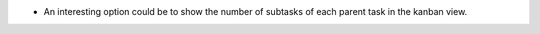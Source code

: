 * An interesting option could be to show the number of subtasks of each parent
  task in the kanban view.
